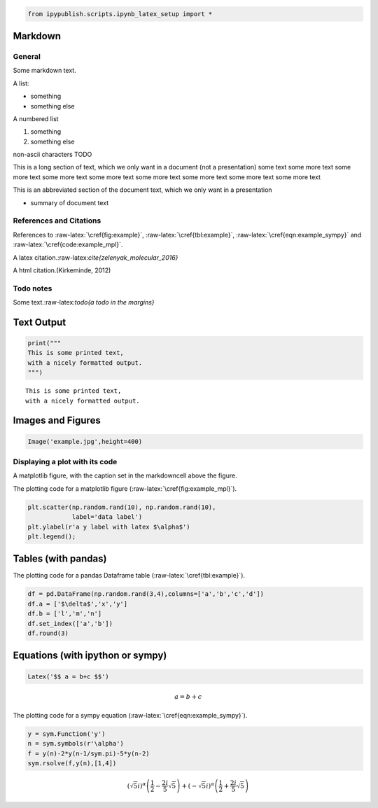 
.. An html document created by ipypublish
   outline: ipypublish.templates.outline_schemas/rst_outline.rst.j2
   with segments:
   - sphinx-standard-content: standard sphinx nbconvert content

.. code:: ipython3

    from ipypublish.scripts.ipynb_latex_setup import *

Markdown
========

General
-------

Some markdown text.

A list:

-  something
-  something else

A numbered list

1. something
2. something else

non-ascii characters TODO

This is a long section of text, which we only want in a document (not a
presentation) some text some more text some more text some more text
some more text some more text some more text some more text some more
text

This is an abbreviated section of the document text, which we only want
in a presentation

-  summary of document text

References and Citations
------------------------

References to :raw-latex:`\cref{fig:example}`,
:raw-latex:`\cref{tbl:example}`, :raw-latex:`\cref{eqn:example_sympy}`
and :raw-latex:`\cref{code:example_mpl}`.

A latex citation.:raw-latex:`\cite{zelenyak_molecular_2016}`

A html citation.(Kirkeminde, 2012)

Todo notes
----------

.. raw:: latex

   \todo[inline]{an inline todo}

Some text.:raw-latex:`\todo{a todo in the margins}`

Text Output
===========

.. code:: ipython3

    print("""
    This is some printed text,
    with a nicely formatted output.
    """)

.. parsed-literal::

    This is some printed text,
    with a nicely formatted output.

Images and Figures
==================

.. code:: ipython3

    Image('example.jpg',height=400)

.. image:: ipynb_with_external_files/output_13_0.jpeg
   :height: 400px

Displaying a plot with its code
-------------------------------

A matplotlib figure, with the caption set in the markdowncell above the
figure.

The plotting code for a matplotlib figure
(:raw-latex:`\cref{fig:example_mpl}`).

.. code:: ipython3

    plt.scatter(np.random.rand(10), np.random.rand(10), 
                label='data label')
    plt.ylabel(r'a y label with latex $\alpha$')
    plt.legend();

Tables (with pandas)
====================

The plotting code for a pandas Dataframe table
(:raw-latex:`\cref{tbl:example}`).

.. code:: ipython3

    df = pd.DataFrame(np.random.rand(3,4),columns=['a','b','c','d'])
    df.a = ['$\delta$','x','y']
    df.b = ['l','m','n']
    df.set_index(['a','b'])
    df.round(3)

.. raw:: html

    <div>
    <style>
        .dataframe thead tr:only-child th {
            text-align: right;
        }

        .dataframe thead th {
            text-align: left;
        }

        .dataframe tbody tr th {
            vertical-align: top;
        }
    </style>
    <table border="1" class="dataframe">
      <thead>
        <tr style="text-align: right;">
          <th></th>
          <th>a</th>
          <th>b</th>
          <th>c</th>
          <th>d</th>
        </tr>
      </thead>
      <tbody>
        <tr>
          <th>0</th>
          <td>$\delta$</td>
          <td>l</td>
          <td>0.583</td>
          <td>0.279</td>
        </tr>
        <tr>
          <th>1</th>
          <td>x</td>
          <td>m</td>
          <td>0.914</td>
          <td>0.021</td>
        </tr>
        <tr>
          <th>2</th>
          <td>y</td>
          <td>n</td>
          <td>0.333</td>
          <td>0.116</td>
        </tr>
      </tbody>
    </table>
    </div>

Equations (with ipython or sympy)
=================================

.. code:: ipython3

    Latex('$$ a = b+c $$')

.. math::

     a = b+c 

The plotting code for a sympy equation
(:raw-latex:`\cref{eqn:example_sympy}`).

.. code:: ipython3

    y = sym.Function('y')
    n = sym.symbols(r'\alpha')
    f = y(n)-2*y(n-1/sym.pi)-5*y(n-2)
    sym.rsolve(f,y(n),[1,4])

.. math::

    \left(\sqrt{5} i\right)^{\alpha} \left(\frac{1}{2} - \frac{2 i}{5} \sqrt{5}\right) + \left(- \sqrt{5} i\right)^{\alpha} \left(\frac{1}{2} + \frac{2 i}{5} \sqrt{5}\right)

